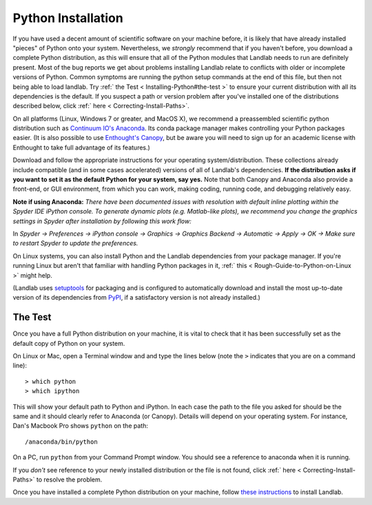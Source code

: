 .. _python_installation:

===================
Python Installation
===================

If you have used a decent amount of scientific software on  your machine before, it is
likely that have already installed "pieces" of Python
onto your system. Nevertheless, we *strongly* recommend that if you haven't before,
you download a complete Python distribution, as this will ensure that all of the Python
modules that Landlab needs to run are definitely present. Most of the bug reports we
get about problems installing Landlab relate to conflicts with older or incomplete versions of Python.
Common symptoms are running the python setup commands at the end of this
file, but then not being able to load landlab. Try :ref:` the Test  < Installing-Python#the-test >`
to ensure your current distribution with all its dependencies is the default.
If you suspect a path or version problem after you've installed one
of the distributions described below, click :ref:` here  < Correcting-Install-Paths>`.

On all platforms (Linux, Windows 7 or greater, and MacOS X), we recommend a
preassembled scientific python distribution such as `Continuum IO's
Anaconda <https://www.anaconda.com/download/>`_. Its conda package manager
makes controlling your Python packages easier. (It is also possible to use `Enthought's
Canopy <https://www.enthought.com/products/canopy/>`_, but be aware you will need to sign
up for an academic license with Enthought to take full advantage of its features.)

Download and follow the appropriate instructions
for your operating system/distribution. These collections already include compatible
(and in some cases accelerated) versions of all of Landlab's dependencies. **If the
distribution asks if you want to set it as the default Python for your system, say yes.**
Note that both Canopy and Anaconda also provide a front-end, or GUI environment, from
which you can work, making coding, running code, and debugging relatively easy.

**Note if using Anaconda:**
*There have been documented issues with resolution with default inline plotting within the Spyder IDE iPython console. To generate dynamic plots (e.g. Matlab-like plots), we recommend you change the graphics settings in Spyder after installation by following this work flow:*

In *Spyder -> Preferences -> iPython console -> Graphics -> Graphics Backend -> Automatic -> Apply -> OK -> Make sure to restart Spyder to update the preferences.*

On Linux systems, you can also install Python and the Landlab dependencies
from your package manager. If you're running Linux but aren't that familiar
with handling Python packages in it, :ref:` this  < Rough-Guide-to-Python-on-Linux >`
might help.

(Landlab uses `setuptools <https://pypi.python.org/pypi/setuptools>`_ for
packaging and is configured to automatically download and install the most
up-to-date version of its dependencies from `PyPI
<https://pypi.python.org/pypi>`_, if a satisfactory version is not already
installed.)

The Test
--------

Once you have a full Python distribution on your machine, it is vital to check that
it has been successfully set as the default copy of Python on your system.

On Linux or Mac, open a Terminal window and and type the lines below (note the ``>`` indicates that you are on a command line)::

  > which python
  > which ipython

This will show your default path to Python and iPython. In each case the path to the file you asked for should be the same and it should clearly refer to Anaconda (or Canopy). Details will depend on your
operating system. For instance, Dan's Macbook Pro shows ``python`` on the path::

   /anaconda/bin/python

On a PC, run ``python`` from your Command Prompt window. You should see a reference to anaconda when it is running.

If you *don't* see reference to your newly installed distribution or the file is not found, click :ref:` here  < Correcting-Install-Paths>` to resolve the problem.

Once you have installed a complete Python distribution on your machine, follow `these instructions <https://landlab.github.io/#/#install>`_ to install Landlab.
